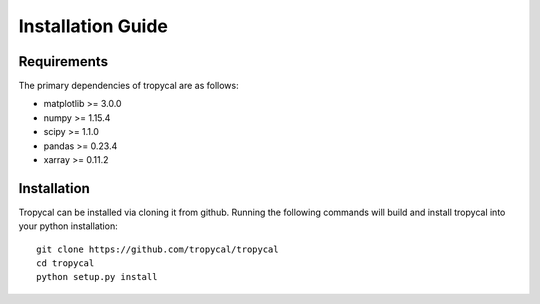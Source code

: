 ==================
Installation Guide
==================

------------
Requirements
------------

The primary dependencies of tropycal are as follows:

* matplotlib >= 3.0.0
* numpy >= 1.15.4
* scipy >= 1.1.0
* pandas >= 0.23.4
* xarray >= 0.11.2

------------
Installation
------------

Tropycal can be installed via cloning it from github. Running the following commands
will build and install tropycal into your python installation::

    git clone https://github.com/tropycal/tropycal
    cd tropycal
    python setup.py install
